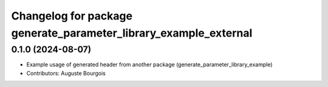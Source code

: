 ^^^^^^^^^^^^^^^^^^^^^^^^^^^^^^^^^^^^^^^^^^^^^^^^^^^^^^^^^^^^^^^^^
Changelog for package generate_parameter_library_example_external
^^^^^^^^^^^^^^^^^^^^^^^^^^^^^^^^^^^^^^^^^^^^^^^^^^^^^^^^^^^^^^^^^

0.1.0 (2024-08-07)
------------------
* Example usage of generated header from another package (generate_parameter_library_example)
* Contributors: Auguste Bourgois
